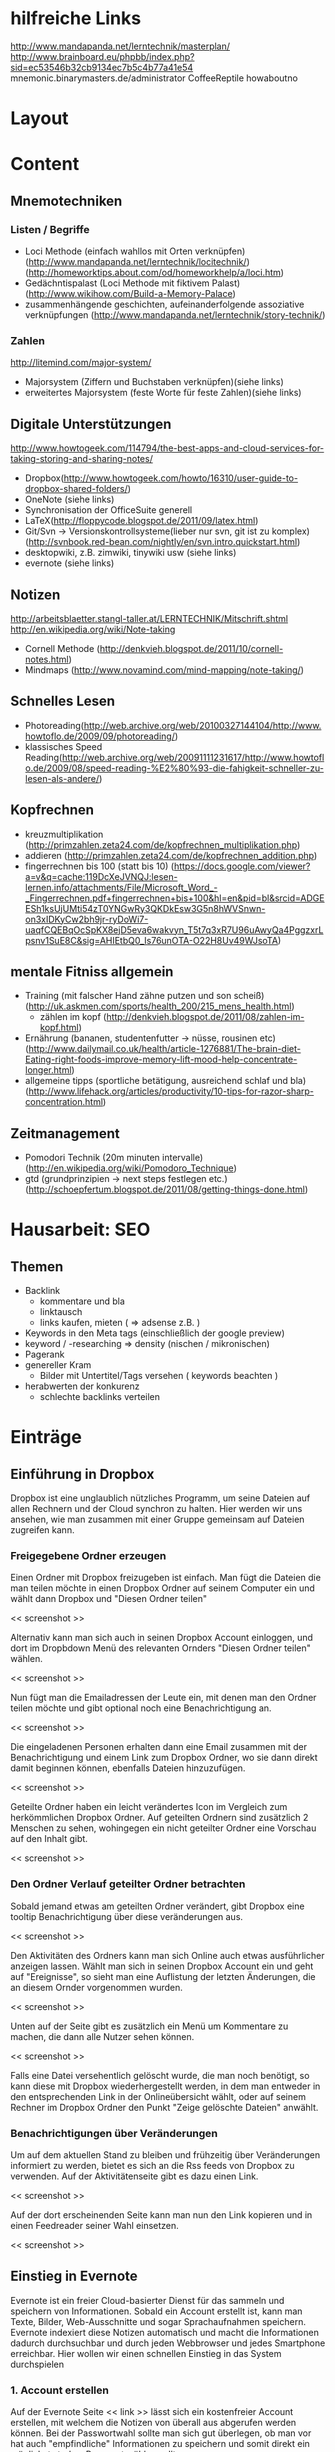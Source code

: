 * hilfreiche Links
http://www.mandapanda.net/lerntechnik/masterplan/
http://www.brainboard.eu/phpbb/index.php?sid=ec53546b32cb9134ec7b5c4b77a41e54
mnemonic.binarymasters.de/administrator
CoffeeReptile  howaboutno
* Layout
* Content
** Mnemotechniken
*** Listen / Begriffe
- Loci Methode (einfach wahllos mit Orten verknüpfen)
     (http://www.mandapanda.net/lerntechnik/locitechnik/)
     (http://homeworktips.about.com/od/homeworkhelp/a/loci.htm)
- Gedächntispalast (Loci Methode mit fiktivem Palast)(http://www.wikihow.com/Build-a-Memory-Palace)
- zusammenhängende geschichten, aufeinanderfolgende assoziative verknüpfungen (http://www.mandapanda.net/lerntechnik/story-technik/)
*** Zahlen
#+Begin: links
http://litemind.com/major-system/
#+End
- Majorsystem  (Ziffern und Buchstaben verknüpfen)(siehe links)
- erweitertes Majorsystem (feste Worte für feste Zahlen)(siehe links)
** Digitale Unterstützungen
#+Begin: links
http://www.howtogeek.com/114794/the-best-apps-and-cloud-services-for-taking-storing-and-sharing-notes/
#+End:
- Dropbox(http://www.howtogeek.com/howto/16310/user-guide-to-dropbox-shared-folders/)
- OneNote (siehe links)
- Synchronisation der OfficeSuite generell
- LaTeX(http://floppycode.blogspot.de/2011/09/latex.html)
- Git/Svn -> Versionskontrollsysteme(lieber nur svn, git ist zu komplex)
  (http://svnbook.red-bean.com/nightly/en/svn.intro.quickstart.html)
- desktopwiki, z.B. zimwiki, tinywiki usw (siehe links)
- evernote (siehe links)
** Notizen
#+Begin: links
http://arbeitsblaetter.stangl-taller.at/LERNTECHNIK/Mitschrift.shtml
http://en.wikipedia.org/wiki/Note-taking
#+End:
- Cornell Methode (http://denkvieh.blogspot.de/2011/10/cornell-notes.html)
- Mindmaps (http://www.novamind.com/mind-mapping/note-taking/)
** Schnelles Lesen
- Photoreading(http://web.archive.org/web/20100327144104/http://www.howtoflo.de/2009/09/photoreading/)
- klassisches Speed Reading(http://web.archive.org/web/20091111231617/http://www.howtoflo.de/2009/08/speed-reading-%E2%80%93-die-fahigkeit-schneller-zu-lesen-als-andere/)
** Kopfrechnen
- kreuzmultiplikation (http://primzahlen.zeta24.com/de/kopfrechnen_multiplikation.php)
- addieren (http://primzahlen.zeta24.com/de/kopfrechnen_addition.php)
- fingerrechnen bis 100 (statt bis 10) (https://docs.google.com/viewer?a=v&q=cache:119DcXeJVNQJ:lesen-lernen.info/attachments/File/Microsoft_Word_-_Fingerrechnen.pdf+fingerrechnen+bis+100&hl=en&pid=bl&srcid=ADGEESh1ksUjUMti54zT0YNGwRy3QKDkEsw3G5n8hWVSnwn-on3xIDKyCw2bh9jr-ryDoWi7-uaqfCQEBqOcSpKX8ejD5eva6wakvyn_T5t7q3xR7U96uAwyQa4PggzxrLpsnv1SuE8C&sig=AHIEtbQ0_Is76unOTA-O22H8Uv49WJsoTA)
** mentale Fitniss allgemein
- Training (mit falscher Hand zähne putzen und son scheiß)(http://uk.askmen.com/sports/health_200/215_mens_health.html)
  - zählen im kopf (http://denkvieh.blogspot.de/2011/08/zahlen-im-kopf.html)
- Ernährung (bananen, studentenfutter -> nüsse, rousinen etc)(http://www.dailymail.co.uk/health/article-1276881/The-brain-diet-Eating-right-foods-improve-memory-lift-mood-help-concentrate-longer.html)
- allgemeine tipps (sportliche betätigung, ausreichend schlaf und bla) (http://www.lifehack.org/articles/productivity/10-tips-for-razor-sharp-concentration.html)
** Zeitmanagement
- Pomodori Technik (20m minuten intervalle) (http://en.wikipedia.org/wiki/Pomodoro_Technique)
- gtd (grundprinzipien -> next steps festlegen etc.)(http://schoepfertum.blogspot.de/2011/08/getting-things-done.html)

* Hausarbeit: SEO
** Themen
- Backlink
  - kommentare und bla
  - linktausch
  - links kaufen, mieten ( => adsense z.B. )
- Keywords in den Meta tags (einschließlich der google preview)
- keyword / -researching => density (nischen / mikronischen)
- Pagerank
- genereller Kram
  - Bilder mit Untertitel/Tags versehen ( keywords beachten )
- herabwerten der konkurenz
  - schlechte backlinks verteilen
* Einträge
** Einführung in Dropbox
Dropbox ist eine unglaublich nützliches Programm, um seine Dateien auf allen Rechnern und der Cloud synchron zu halten. Hier werden wir uns ansehen, wie man zusammen mit einer Gruppe gemeinsam auf Dateien zugreifen kann.

*** Freigegebene Ordner erzeugen
Einen Ordner mit Dropbox freizugeben ist einfach. Man fügt die Dateien die man teilen möchte in einen Dropbox Ordner auf seinem Computer ein und wählt dann Dropbox und "Diesen Ordner teilen"

<< screenshot >>

Alternativ kann man sich auch in seinen Dropbox Account einloggen, und dort im Dropbdown Menü des relevanten Ornders "Diesen Ordner teilen" wählen.

<< screenshot >>

Nun fügt man die Emailadressen der Leute ein, mit denen man den Ordner teilen möchte und gibt optional noch eine Benachrichtigung an.

<< screenshot >>

Die eingeladenen Personen erhalten dann eine Email zusammen mit der Benachrichtigung und einem Link zum Dropbox Ordner, wo sie dann direkt damit beginnen können, ebenfalls Dateien hinzuzufügen.

<< screenshot >>

Geteilte Ordner haben ein leicht verändertes Icon im Vergleich zum herkömmlichen Dropbox Ordner. Auf geteilten Ordnern sind zusätzlich 2 Menschen zu sehen, wohingegen ein nicht geteilter Ordner eine Vorschau auf den Inhalt gibt.

<< screenshot >>

*** Den Ordner Verlauf geteilter Ordner betrachten
Sobald jemand etwas am geteilten Ordner verändert, gibt Dropbox eine tooltip Benachrichtigung über diese veränderungen aus.

<< screenshot >>

Den Aktivitäten des Ordners kann man sich Online auch etwas ausführlicher anzeigen lassen. Wählt man sich in seinen Dropbox Account ein und geht auf "Ereignisse", so sieht man eine Auflistung der letzten Änderungen, die an diesem Ornder vorgenommen wurden.

<< screenshot >>

Unten auf der Seite gibt es zusätzlich ein Menü um Kommentare zu machen, die dann alle Nutzer sehen können. 

<< screenshot >>

Falls eine Datei versehentlich gelöscht wurde, die man noch benötigt, so kann diese mit Dropbox wiederhergestellt werden, in dem man entweder in den entsprechenden Link in der Onlineübersicht wählt, oder auf seinem Rechner im Dropbox Ordner den Punkt "Zeige gelöschte Dateien" anwählt.

*** Benachrichtigungen über Veränderungen
Um auf dem aktuellen Stand zu bleiben und frühzeitig über Veränderungen informiert zu werden, bietet es sich an die Rss feeds von Dropbox zu verwenden. Auf der Aktivitätenseite gibt es dazu einen Link.

<< screenshot >>

Auf der dort erscheinenden Seite kann man nun den Link kopieren und in einen Feedreader seiner Wahl einsetzen.

<< screenshot >>

** Einstieg in Evernote
Evernote ist ein freier Cloud-basierter Dienst für das sammeln und speichern von Informationen. Sobald ein Account erstellt ist, kann man Texte, Bilder, Web-Ausschnitte und sogar Sprachaufnahmen speichern. Evernote indexiert diese Notizen automatisch und macht die Informationen dadurch durchsuchbar und durch jeden Webbrowser und jedes Smartphone erreichbar. Hier wollen wir einen schnellen Einstieg in das System durchspielen
*** 1. Account erstellen
Auf der Evernote Seite << link >> lässt sich ein kostenfreier Account erstellen, mit welchem die Notizen von überall aus abgerufen werden können. Bei der Passwortwahl sollte man sich gut überlegen, ob man vor hat auch "empfindliche" Informationen zu speichern und somit direkt ein möglichst starkes Passwort wählen sollte.

<< screenshot >>
*** 2. Notizen per e-mail speichern
Nachdem der Account erstellt ist, erhält man eine Willkommensnachricht per Email. In dieser Email findet man eine Mail-Adresse, über welche man nun Notizen, Bilder und Ton speichern kann.
Dazu schickt man nun mit einem beliebigen Mail-Programm die jeweiligen Daten an diese Adresse und sobald man sich einloggt findet man die Notiz.
<< screenshot >>
*** 3. Notizen taggen
Eine der Stärken von Evernote liegt darin, alle Notizen mit beliebig vielen Tags zu versehen, welche man später in der Suche als Filter benutzen kann.
Nachdem einloggen wählt man zunächst den Menüpunkt "Tags" und dort dann "New Tag" um einen neuen Tag zu erstellen. Nun wählt man einen Namen, z.B. "Webdesign WS 12/13".
<< screenshot >>
Per Drag-and-Drop lässt sich dieser Tag dann einfach einer Notiz hinzufügen.
*** 4. Bilder speichern
Um ein Bild zu speichern, muss man es zunächst lokal auf dem Rechner speichern. Um dieses Bild nun zu Evernote zu übertragen, loggt man sich wieder ein, erstellt mit "New" eine neue Notiz mit beliebigem Titel und wählt den Link "Attach File" um dort dann das Bild zu wählen. Mit "Save and Close" wird das Bild dann gespeichert und ist nun überall verfügbar.

<< screenshot >>
*** 5. Text in Bildern durchsuchen
Evernote konvertiert Bilder die Text enthalten automatisch auch zu durchsuchbarem Text. Um also seine eingescannten Mitschriften zu durchsuchen, reicht die einfache Verwendung der Suchfunktion und der Rest geht vollkommen automatisch.

<< screenshot >>
*** 6. Ein neues Notizbuch erstellen
Die einzelnen Notizen werden nicht nur durch die Tags sortiert, sondern auch Notizbüchern zugeordnet. Um ein neues Notizbuch zu erstellen, verwendet man den Link "Notebooks" unter seinem Account und klickt dort dann auf "Edit" und "New Notebook". Dort kann man einen Namen eingeben und schon ist ein neues Notizbuch fertig für weitere Einträge.


** Die Loci Technik
*** Einleitung
Die Loci Technik ist vermutlich eine der bekanntesten Gedächtnissysteme und es gibt kaum einen Gedächntissportler der sie nicht auch verwendet. 
Dabei geht die Methode vermutlich bis auf die antiken Griechen zurück, welche sie damals noch als Teil der Rhetorik gelehrt haben, da Handschriften noch aufwändig und teuer waren.
Verweise finden sich auch in der Popkultur, so wie z.B. im bekannten Buch "Hannibal" in welchem die Titelgebende Figur diese Technik verwendet, um sich große Informationsmengen auch im Gefängnis noch präsent halten zu können.
*** Die Technik
Zunächst ist es wichtig, dass die einzelnen Stichpunkte die man sich merken möchte, durch Bilder ersetzt werden. Das Hirn kann mit diesen einfach wesentlich besser arbeiten. Ein Bild muss dabei nicht nur auf Farben beschränkt sein, sondern auch Töne und andere Sinneseindrücke sind erlaubt und sogar hilfreich. 

Nun benötigt man einen Ort mit dem man sehr vertraut ist. Die eigene Wohnung bietet sich da naturgemäß an. Dann sucht man sich einen Pfad durch diesen Ort hindurch. Beispielsweise stellt man sich vor, an der Wand entlangzugehen. Dabei sucht man jetzt nach Fixpunkten, also den Dingen die einem dabei begegnen oder einfach nur auffallen. Das können z.B. Gegenstände wie eine Uhr, ein Bild oder ein Schrank sein.

Nun verknüpft man die einzelnen Stichpunkte mit diesen Fixpunkten in dem man ein neues Bild erschafft. Man überlegt sich dazu eine kurze Szene in der sowohl das Bild was den Stichpunkt repräsentiert, als auch den Fixpunkt enthält und auf möglichst kreative Weise in Zusammenhang bringt. Je absurder das Bild, um so wahrscheinlicher wird es auch gespeichert.

Möchte man sich nun an eine Liste mit Stichpunkten erinnern, so geht man in Gedanken nur diese Wand entlang, von Fixpunkt zu Fixpunkt und erinnert sich an die kleinen Szenen die man sich überlegt hat.
*** Hinweise
Zunächst braucht die Loci-Technik, so wie jede andere Gedächntismethode, jede Menge Übung. Daher sollte man schon ein paar Tage am Ball bleiben bevor man aufgibt und am besten nicht erst in der Nacht vor der Prüfung damit anfangen. Vorallem ist am Anfang die Anzahl der Orte die einem zur Verfügung stehen sehr begrenzt, so dass man stets versuchen sollte, die Augen nach neuen Pfaden offen zu halten.
Generell muss man sich auch nicht auf reale Orte beschränken. Manche Menschen bevorzugen beispielsweise Orte die sie nur aus Geschichten kennen oder verwenden die Welten von Videospielen.
Die bekannte "Gedächntispalast" Methode ist zum Beispiel auch nur die Loci-Methode mit einem rein fiktiven Palast.

Alles in allem gilt auch für die Loci-Technik: langfristiges lernen Erfolgt nur durch Wiederholung. Um also etwas auf Dauer zu behalten, sollte man seine Routen im Geiste immer mal wieder durchgehen.

** Tipps zur Gehirnfitness
Das Gehirn wird oft mit einem Muskel verglichen, der trainiert werden muss um besser zu funktioneren und abbaut wenn er nicht mehr gefordert wird. Hier haben wir einige tipps zusammengestellt, wie man sich sein Gehirn generell fit halten kann.
*** Tipp 1: Schwarze Schokolade
Schwarze Schokolade fördert die Dopamin Produktion, was ein wichiges Hormon für die Gehirnfunktionalität ist und vor allem für das Gedächtnis eine wichtige Rolle spielt. Daher ist ein _wenig_ schwarze Schokolade täglich durchaus gesund.
*** Tipp 2: Museen besuchen
Als Student neigt man schnell dazu, sein Gehirn nur noch mit textuellen Informationen zu belasten. All die anderen Sinne und Fähigkeiten des Gehirns werden da schnell vernachlässigt. Ein Besuch im Museum gibt dem Hirn wieder die Chance, auch mal wirklich mit dem Stoff konfrontiert zu werden, der sonst immer nur theorethisch behandelt wird.
*** Tipp 3: Ein Lied auswendig lernen
Durch das auswendig lernen eines ganzen Liedes lernt man wieder richtig zuzuhören und das gehörte auch richtig zu verarbeiten und zu speichern. Dazu ist eine konzentrierte Aufmerksamkeit und ein aktives Gedächtnis notwendig, welche beide auch im Studienalltag sehr hifreich sind.
*** Tipp 4: Periphäres sehen
Als periphäres sehen bezeichnet man es, wenn man nicht nur das wahrnimmt, was die Augen unmittelbar fokussieren, sondern auch das drumherum. Im Alltag lässt sich das ganz einfach üben in dem man gezielt einen bestimmten Punkt ansieht, aber versucht die Dinge links und rechts davon zu erkennen. 
Neben einem effektiven Training der Aufmerksamkeit, ist diese Fähigkeit beispielsweise auch für schnelles lesen sehr hilfreich.
*** Tipp 5: Lautstärke von Musik und Fernseher runterdrehen
Häufig wird unterschätzt, welchen negativen Einfluss Musik im Hintergrund auf unsere Konzentration hat. Doch dieser Effekt lässt sich umdrehen, in dem man die Lautstärke so weit runterdreht, dass man sich konzentrieren muss, um genau zu verstehen was gesagt wird.
Die positive Wirkung von leisen Umgebungsgeräuschen ist z.B. auch einer der Gründe, warum viele Menschen gerne in Kaffeehäusern oder generell im freien mit ihren Laptop's arbeiten.
*** Tipp 6: Ein Instrument lernen
Der Schlüssel für ein fittes Gehirn ist es, sich immer wieder neuen Herrausforderungen zu stellen. Das erlernen eines neuen Musikinstrumentes ist dabei eine sehr dankbare Aufgabe, da es kognitive Fähigkeiten benötigt, aber auch das genaue zuhören und verstehen und später auch die kreativität trainiert.
*** Tipp 7: Die "andere" Hand benutzen
Eine weitere schöne Herrausforderung für das Gehirn ist, wenn Rechtshänder für Alltagsaufgaben die linke Hand benutzen und umgekehrt. Als Beispiel sei z.B. das Zähneputzen am Morgen erwähnt. Das Hirn ist dabei gezwungen, einen eigentlich schon längst antrainerte Aufgabe ganz neu zu interpretieren und zu lösen.
*** Tipp 8: Sportliche Betätigung
Ein fittes Gehirn geht mit einem fitten Körper einher. Ein Gesundes Maß an Fitness sorgt generell für eine bessere Nährstoffumsetzung und einen stabileren Hormonhaushalt. Darüber hinaus baut der Mensch beim Sport eine Menge Stresshormone ab, welche das Hirn enorm belasten.
Körperliche Betätigung ist dadurch auch für die Geistige Leistung sehr hilfreich.

*** Tipp 9: Ausreichend Schlaf
Nach aktuellem Stand der Forschung findet ein Großteil des Lernprozesses im Schlaf statt. Vorallem werden hierbei die wichtigen Informationen in das Langzeitgedächtnis geschrieben. Für ein gutes Gedächtnis und besonders in Lernphasen ist es daher unverzichtbar, genug zu Schlafen. Ohne ausreichend Schlaf helfen sonst auch die längsten Nächte nicht.

